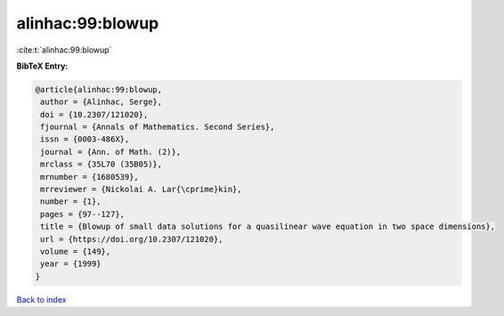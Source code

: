 alinhac:99:blowup
=================

:cite:t:`alinhac:99:blowup`

**BibTeX Entry:**

.. code-block:: bibtex

   @article{alinhac:99:blowup,
    author = {Alinhac, Serge},
    doi = {10.2307/121020},
    fjournal = {Annals of Mathematics. Second Series},
    issn = {0003-486X},
    journal = {Ann. of Math. (2)},
    mrclass = {35L70 (35B05)},
    mrnumber = {1680539},
    mrreviewer = {Nickolai A. Lar{\cprime}kin},
    number = {1},
    pages = {97--127},
    title = {Blowup of small data solutions for a quasilinear wave equation in two space dimensions},
    url = {https://doi.org/10.2307/121020},
    volume = {149},
    year = {1999}
   }

`Back to index <../By-Cite-Keys.rst>`_
